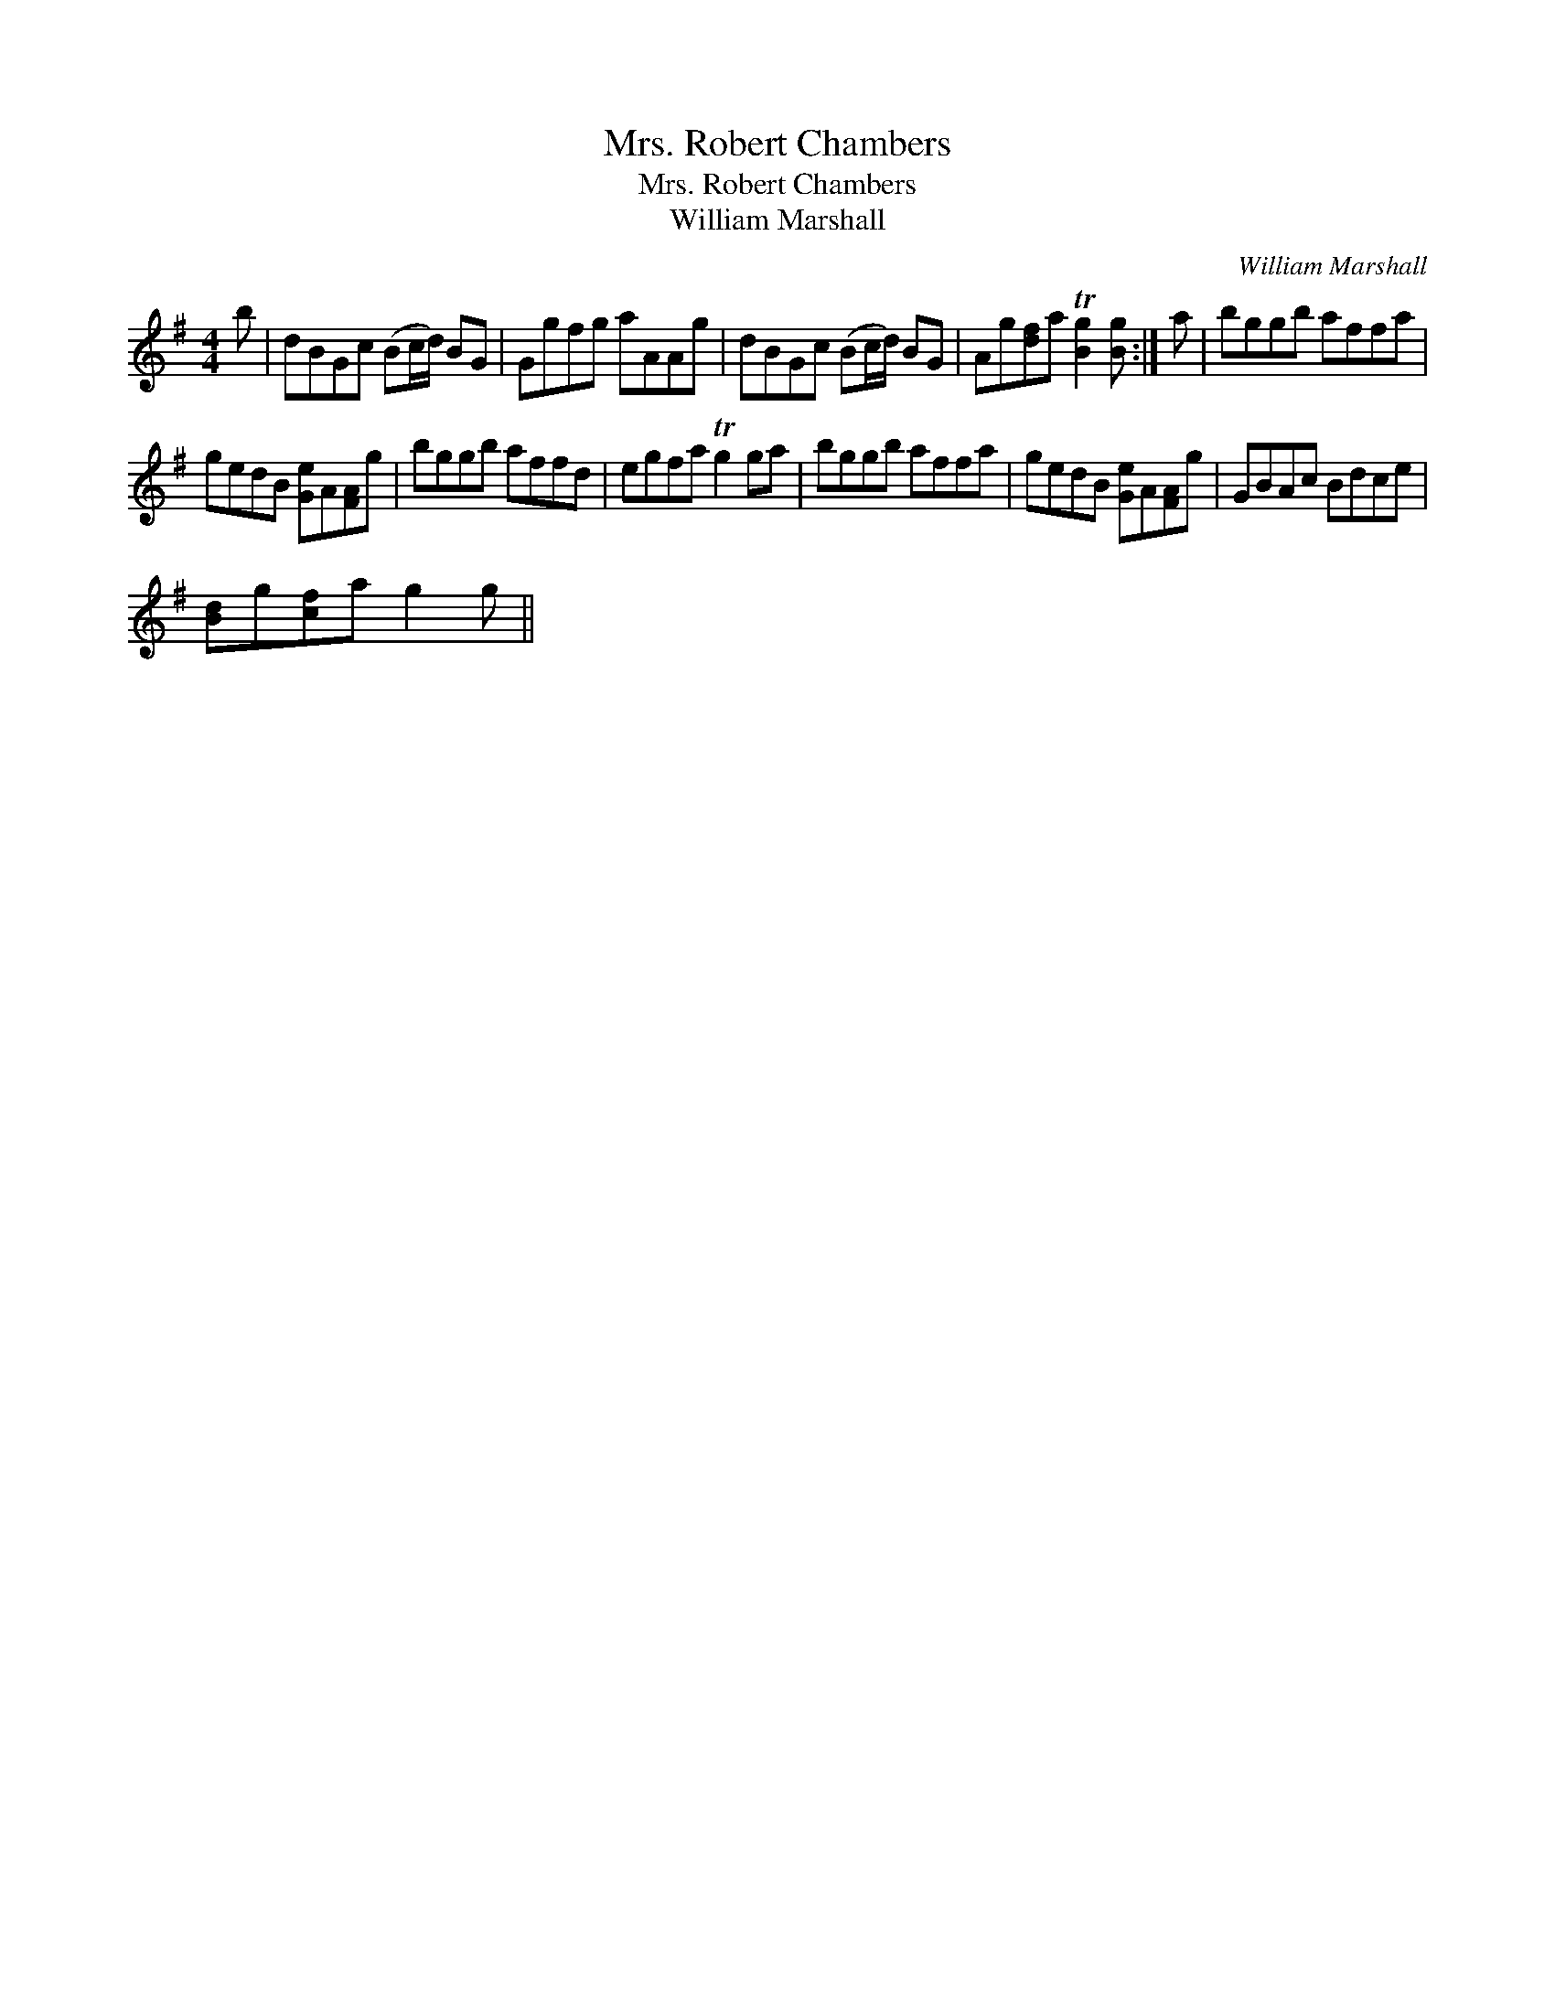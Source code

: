 X:1
T:Mrs. Robert Chambers
T:Mrs. Robert Chambers
T:William Marshall
C:William Marshall
L:1/8
M:4/4
K:G
V:1 treble 
V:1
 b | dBGc (Bc/d/) BG | Ggfg aAAg | dBGc (Bc/d/) BG | Ag[df]a T[Bg]2 [Bg] :| a | bggb affa | %7
 gedB [Ge]A[FA]g | bggb affd | egfa Tg2 ga | bggb affa | gedB [Ge]A[FA]g | GBAc Bdce | %13
 [Bd]g[cf]a g2 g || %14

